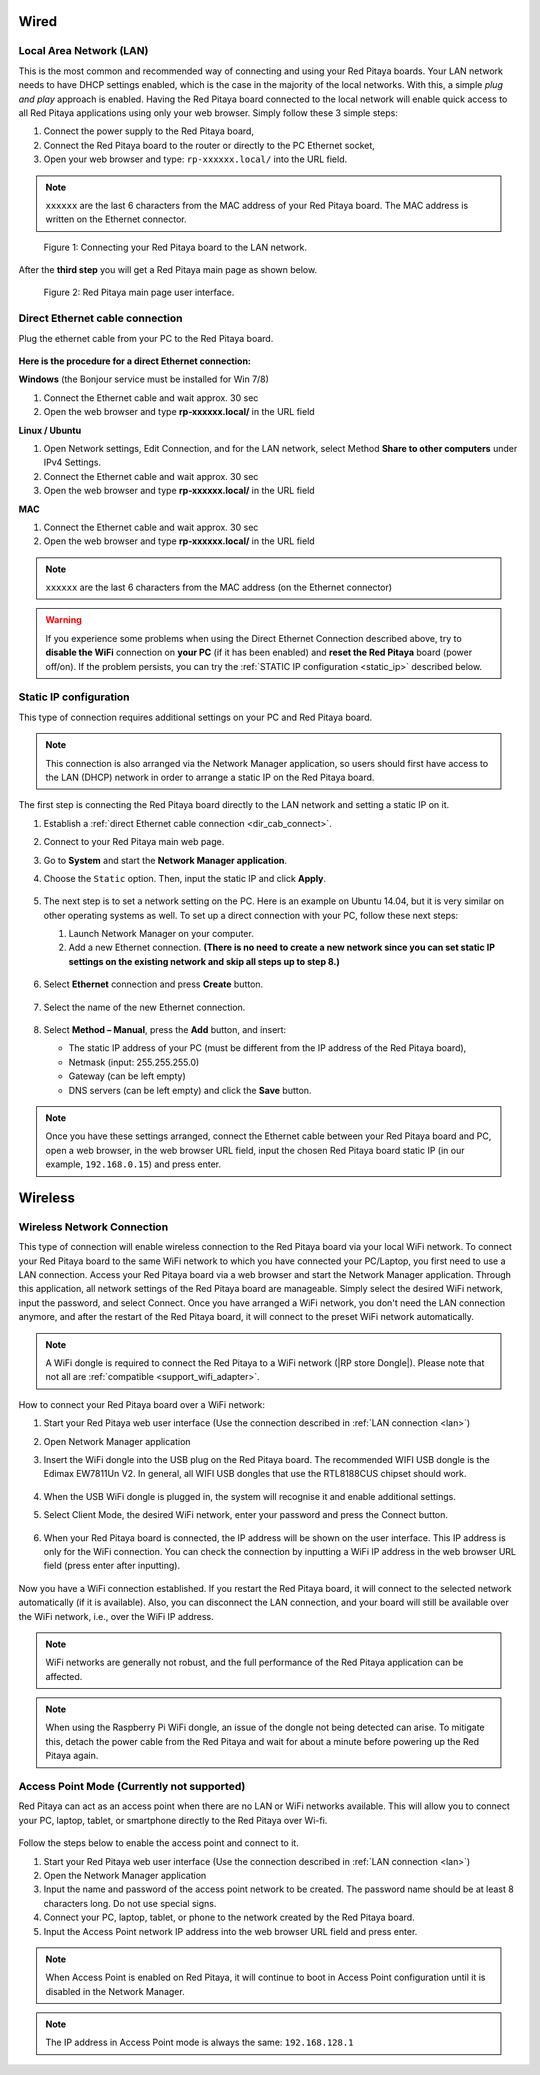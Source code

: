 *****
Wired
*****

.. _LAN:

========================
Local Area Network (LAN)
========================

This is the most common and recommended way of connecting and using your Red Pitaya boards.
Your LAN network needs to have DHCP settings enabled, which is the case in the majority of the local networks. With this, a simple *plug and play* approach is enabled.
Having the Red Pitaya board connected to the local network will enable quick access to all Red Pitaya applications using only your web browser.
Simply follow these 3 simple steps:

1. Connect the power supply to the Red Pitaya board,
2. Connect the Red Pitaya board to the router or directly to the PC Ethernet socket,
3. Open your web browser and type: ``rp-xxxxxx.local/`` into the URL field.
       
.. note::

   ``xxxxxx`` are the last 6 characters from the MAC address of your Red Pitaya board.
   The MAC address is written on the Ethernet connector.
    
.. figure:: connect-2.png
    
   Figure 1: Connecting your Red Pitaya board to the LAN network.

After the **third step** you will get a Red Pitaya main page as shown below.

.. figure:: connect-3.png

   Figure 2: Red Pitaya main page user interface.


.. _dir_cab_connect:

================================
Direct Ethernet cable connection
================================

Plug the ethernet cable from your PC to the Red Pitaya board.

.. figure:: connect-10.png

**Here is the procedure for a direct Ethernet connection:**


**Windows** (the Bonjour service must be installed for Win 7/8)

1. Connect the Ethernet cable and wait approx. 30 sec
2. Open the web browser and type **rp-xxxxxx.local/** in the URL field
   

**Linux / Ubuntu**

1. Open Network settings, Edit Connection, and for the LAN network, select Method **Share to other computers** under IPv4 Settings.
2. Connect the Ethernet cable and wait approx. 30 sec
3. Open the web browser and type **rp-xxxxxx.local/** in the URL field
   
    
**MAC**

1. Connect the Ethernet cable and wait approx. 30 sec
2. Open the web browser and type **rp-xxxxxx.local/** in the URL field
   

.. note::

      ``xxxxxx`` are the last 6 characters from the MAC address (on the Ethernet connector)

.. warning::

      If you experience some problems when using the Direct Ethernet Connection described above, try to **disable the WiFi** connection on **your PC** (if it has been enabled) and **reset the Red Pitaya** board (power off/on). If the problem persists, you can try the :ref:`STATIC IP configuration <static_ip>` described below.


.. _static_ip:

=======================
Static IP configuration
=======================

This type of connection requires additional settings on your PC and Red Pitaya board. 

.. note::

   This connection is also arranged via the Network Manager application, so users should first have access to the LAN (DHCP) network in order to arrange a static IP on the Red Pitaya board. 
    

The first step is connecting the Red Pitaya board directly to the LAN network and setting a static IP on it.

1. Establish a :ref:`direct Ethernet cable connection <dir_cab_connect>`.

#. Connect to your Red Pitaya main web page.

#. Go to **System** and start the **Network Manager application**.

#. Choose the ``Static`` option. Then, input the static IP and click **Apply**.

   .. figure:: connect-11.png

5. The next step is to set a network setting on the PC.
   Here is an example on Ubuntu 14.04, but it is very similar on other operating systems as well.
   To set up a direct connection with your PC, follow these next steps:
    
   1. Launch Network Manager on your computer. 
   2. Add a new Ethernet connection.
      **(There is no need to create a new network since you can set static IP settings on the existing network and skip all steps up to step 8.)**

   .. figure:: connect-12.png

6. Select **Ethernet** connection and press **Create** button.

   .. figure:: connect-13.png

7. Select the name of the new Ethernet connection.

   .. figure:: connect-14.png

8. Select **Method – Manual**, press the **Add** button, and insert:

   - The static IP address of your PC (must be different from the IP address of the Red Pitaya board), 
   - Netmask (input: 255.255.255.0)
   - Gateway (can be left empty)
   - DNS servers (can be left empty) and click the **Save** button.

   .. figure:: connect-15.png 

.. note::

    Once you have these settings arranged, connect the Ethernet cable between your Red Pitaya board and PC, open a web browser, in the web browser URL field, input the chosen Red Pitaya board static IP (in our example, ``192.168.0.15``) and press enter.

.. figure:: connect-16.png 


.. _wireless:

********
Wireless
********
    
===========================
Wireless Network Connection
===========================

This type of connection will enable wireless connection to the Red Pitaya board via your local WiFi network.
To connect your Red Pitaya board to the same WiFi network to which you have connected your PC/Laptop, you first need to use a LAN connection.
Access your Red Pitaya board via a web browser and start the Network Manager application.
Through this application, all network settings of the Red Pitaya board are manageable.
Simply select the desired WiFi network, input the password, and select Connect.
Once you have arranged a WiFi network, you don't need the LAN connection anymore, and after the restart of the Red Pitaya board, it will connect to the preset WiFi network automatically.

.. note::

   A WiFi dongle is required to connect the Red Pitaya to a WiFi network (|RP store Dongle|). Please note that not all are :ref:`compatible <support_wifi_adapter>`.

.. |RP store Dongle| raw:: html

    <a href="https://redpitaya.com/product/red-pitaya-wi-fi-dongle/" target="_blank">Red Pitaya WiFi dongle</a>


.. figure:: connect-4.png

How to connect your Red Pitaya board over a WiFi network:
 
#. Start your Red Pitaya web user interface (Use the connection described in :ref:`LAN connection <lan>`)
#. Open Network Manager application
#. Insert the WiFi dongle into the USB plug on the Red Pitaya board.
   The recommended WIFI USB dongle is the Edimax EW7811Un V2.
   In general, all WIFI USB dongles that use the RTL8188CUS chipset should work.
    
    .. figure:: connect-5.png

#. When the USB WiFi dongle is plugged in, the system will recognise it and enable additional settings.
#. Select Client Mode, the desired WiFi network, enter your password and press the Connect button.

   .. figure:: connect-6.png

#. When your Red Pitaya board is connected, the IP address will be shown on the user interface. This IP address is only for the WiFi connection.
   You can check the connection by inputting a WiFi IP address in the web browser URL field (press enter after inputting). 
   
   .. figure:: connect-7.png   

Now you have a WiFi connection established.
If you restart the Red Pitaya board, it will connect to the selected network automatically (if it is available).
Also, you can disconnect the LAN connection, and your board will still be available over the WiFi network, i.e., over the WiFi IP address.
    
.. note::
    
   WiFi networks are generally not robust, and the full performance of the Red Pitaya application can be affected.  
   
.. note::

    When using the Raspberry Pi WiFi dongle, an issue of the dongle not being detected can arise. To mitigate this, detach the power cable from the Red Pitaya and wait for about a minute before powering up the Red Pitaya again.

.. _access_point_mode:

===========================================
Access Point Mode (Currently not supported)
===========================================

Red Pitaya can act as an access point when there are no LAN or WiFi networks available. This will allow you to connect your PC, laptop, tablet, or smartphone directly to the Red Pitaya over Wi-fi.


.. figure:: connect-8.png

Follow the steps below to enable the access point and connect to it.

1. Start your Red Pitaya web user interface (Use the connection described in :ref:`LAN connection <lan>`)
2. Open the Network Manager application
3. Input the name and password of the access point network to be created. The password name should be at least 8 characters long. Do not use special signs.
4. Connect your PC, laptop, tablet, or phone to the network created by the Red Pitaya board.
5. Input the Access Point network IP address into the web browser URL field and press enter.
    
.. note::

   When Access Point is enabled on Red Pitaya, it will continue to boot in Access Point configuration until it is disabled in the Network Manager.
   
.. note::
    
   The IP address in Access Point mode is always the same: ``192.168.128.1``

.. figure:: connect-9.png
